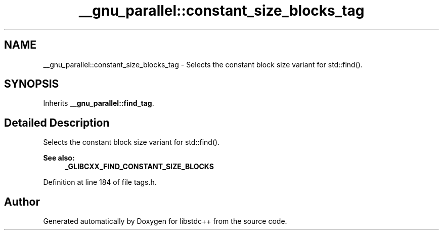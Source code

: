 .TH "__gnu_parallel::constant_size_blocks_tag" 3 "21 Apr 2009" "libstdc++" \" -*- nroff -*-
.ad l
.nh
.SH NAME
__gnu_parallel::constant_size_blocks_tag \- Selects the constant block size variant for std::find().  

.PP
.SH SYNOPSIS
.br
.PP
Inherits \fB__gnu_parallel::find_tag\fP.
.PP
.SH "Detailed Description"
.PP 
Selects the constant block size variant for std::find(). 

\fBSee also:\fP
.RS 4
\fB_GLIBCXX_FIND_CONSTANT_SIZE_BLOCKS\fP 
.RE
.PP

.PP
Definition at line 184 of file tags.h.

.SH "Author"
.PP 
Generated automatically by Doxygen for libstdc++ from the source code.
